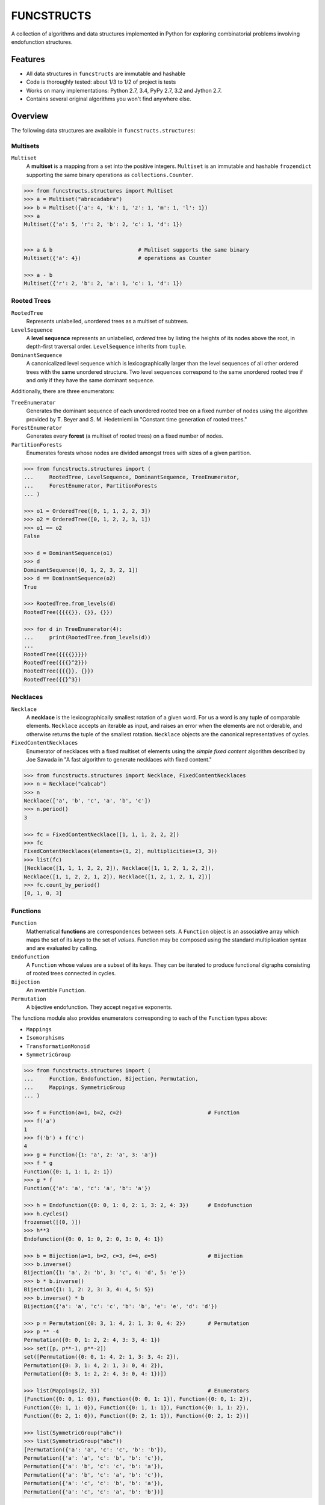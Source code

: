 FUNCSTRUCTS
###########

A collection of algorithms and data structures implemented in Python for
exploring combinatorial problems involving endofunction structures.


Features
========
- All data structures in ``funcstructs`` are immutable and hashable
- Code is thoroughly tested: about 1/3 to 1/2 of project is tests
- Works on many implementations: Python 2.7, 3.4, PyPy 2.7, 3.2 and Jython 2.7.
- Contains several original algorithms you won't find anywhere else.


Overview
========
The following data structures are available in ``funcstructs.structures``:

Multisets
---------
``Multiset``
    A **multiset** is a mapping from a set into the positive integers.
    ``Multiset`` is an immutable and hashable ``frozendict`` supporting the
    same binary operations as ``collections.Counter``.

.. code:: python

    >>> from funcstructs.structures import Multiset
    >>> a = Multiset("abracadabra")
    >>> b = Multiset({'a': 4, 'k': 1, 'z': 1, 'm': 1, 'l': 1})
    >>> a
    Multiset({'a': 5, 'r': 2, 'b': 2, 'c': 1, 'd': 1})


    >>> a & b                           # Multiset supports the same binary
    Multiset({'a': 4})                  # operations as Counter

    >>> a - b
    Multiset({'r': 2, 'b': 2, 'a': 1, 'c': 1, 'd': 1})


Rooted Trees
------------
``RootedTree``
    Represents unlabelled, *un*\ ordered trees as a multiset of subtrees.
``LevelSequence``
    A **level sequence** represents an unlabelled, *ordered* tree by listing
    the heights of its nodes above the root, in depth-first traversal order.
    ``LevelSequence`` inherits from ``tuple``.
``DominantSequence``
    A canonicalized level sequence which is lexicographically larger than the
    level sequences of all other ordered trees with the same unordered
    structure. Two level sequences correspond to the same unordered rooted tree
    if and only if they have the same dominant sequence.

Additionally, there are three enumerators:

``TreeEnumerator``
    Generates the dominant sequence of each unordered rooted tree on a fixed
    number of nodes using the algorithm provided by T. Beyer and S. M.
    Hedetniemi in "Constant time generation of rooted trees."
``ForestEnumerator``
    Generates every **forest** (a multiset of rooted trees) on a fixed number
    of nodes.
``PartitionForests``
    Enumerates forests whose nodes are divided amongst trees with sizes of a
    given partition.

.. code:: python

    >>> from funcstructs.structures import (
    ...     RootedTree, LevelSequence, DominantSequence, TreeEnumerator,
    ...     ForestEnumerator, PartitionForests
    ... )

    >>> o1 = OrderedTree([0, 1, 1, 2, 2, 3])
    >>> o2 = OrderedTree([0, 1, 2, 2, 3, 1])
    >>> o1 == o2
    False

    >>> d = DominantSequence(o1)
    >>> d
    DominantSequence([0, 1, 2, 3, 2, 1])
    >>> d == DominantSequence(o2)
    True

    >>> RootedTree.from_levels(d)
    RootedTree({{{{}}, {}}, {}})

    >>> for d in TreeEnumerator(4):
    ...     print(RootedTree.from_levels(d))
    ...
    RootedTree({{{{}}}})
    RootedTree({{{}^2}})
    RootedTree({{{}}, {}})
    RootedTree({{}^3})


Necklaces
---------

``Necklace``
    A **necklace** is the lexicographically smallest rotation of a given word.
    For us a word is any tuple of comparable elements. ``Necklace`` accepts an
    iterable as input, and raises an error when the elements are not orderable,
    and otherwise returns the tuple of the smallest rotation. ``Necklace``
    objects are the canonical representatives of cycles.
``FixedContentNecklaces``
    Enumerator of necklaces with a fixed multiset of elements using the 
    `simple fixed content` algorithm described by Joe Sawada in "A fast
    algorithm to generate necklaces with fixed content."

.. code:: python

    >>> from funcstructs.structures import Necklace, FixedContentNecklaces
    >>> n = Necklace("cabcab")
    >>> n
    Necklace(['a', 'b', 'c', 'a', 'b', 'c'])
    >>> n.period()
    3

    >>> fc = FixedContentNecklace([1, 1, 1, 2, 2, 2])
    >>> fc
    FixedContentNecklaces(elements=(1, 2), multiplicities=(3, 3))
    >>> list(fc)
    [Necklace([1, 1, 1, 2, 2, 2]), Necklace([1, 1, 2, 1, 2, 2]),
    Necklace([1, 1, 2, 2, 1, 2]), Necklace([1, 2, 1, 2, 1, 2])]
    >>> fc.count_by_period()
    [0, 1, 0, 3]


Functions
---------

``Function``
    Mathematical **functions** are correspondences between sets. A ``Function``
    object is an associative array which maps the set of its *keys* to the set
    of *values*. Function may be composed using the standard multiplication
    syntax and are evaluated by calling.
``Endofunction``
    A ``Function`` whose values are a subset of its keys. They can be iterated
    to produce functional digraphs consisting of rooted trees connected in
    cycles.
``Bijection``
    An invertible ``Function``.
``Permutation``
    A bijective endofunction. They accept negative exponents.

The functions module also provides enumerators corresponding to each of the
``Function`` types above:

- ``Mappings``
- ``Isomorphisms``
- ``TransformationMonoid``
- ``SymmetricGroup``

.. code:: python

    >>> from funcstructs.structures import (
    ...     Function, Endofunction, Bijection, Permutation,
    ...     Mappings, SymmetricGroup
    ... )
    
    >>> f = Function(a=1, b=2, c=2)                           # Function
    >>> f('a')
    1
    >>> f('b') + f('c')
    4
    >>> g = Function({1: 'a', 2: 'a', 3: 'a'})
    >>> f * g
    Function({0: 1, 1: 1, 2: 1})
    >>> g * f
    Function({'a': 'a', 'c': 'a', 'b': 'a'})

    >>> h = Endofunction({0: 0, 1: 0, 2: 1, 3: 2, 4: 3})      # Endofunction
    >>> h.cycles()
    frozenset([(0, )])
    >>> h**3
    Endofunction({0: 0, 1: 0, 2: 0, 3: 0, 4: 1})

    >>> b = Bijection(a=1, b=2, c=3, d=4, e=5)                # Bijection
    >>> b.inverse()
    Bijection({1: 'a', 2: 'b', 3: 'c', 4: 'd', 5: 'e'})
    >>> b * b.inverse()
    Bijection({1: 1, 2: 2, 3: 3, 4: 4, 5: 5})
    >>> b.inverse() * b
    Bijection({'a': 'a', 'c': 'c', 'b': 'b', 'e': 'e', 'd': 'd'})

    >>> p = Permutation({0: 3, 1: 4, 2: 1, 3: 0, 4: 2})       # Permutation
    >>> p ** -4
    Permutation({0: 0, 1: 2, 2: 4, 3: 3, 4: 1})
    >>> set([p, p**-1, p**-2])
    set([Permutation({0: 0, 1: 4, 2: 1, 3: 3, 4: 2}),
    Permutation({0: 3, 1: 4, 2: 1, 3: 0, 4: 2}), 
    Permutation({0: 3, 1: 2, 2: 4, 3: 0, 4: 1})])

    >>> list(Mappings(2, 3))                                  # Enumerators
    [Function({0: 0, 1: 0}), Function({0: 0, 1: 1}), Function({0: 0, 1: 2}),
    Function({0: 1, 1: 0}), Function({0: 1, 1: 1}), Function({0: 1, 1: 2}),
    Function({0: 2, 1: 0}), Function({0: 2, 1: 1}), Function({0: 2, 1: 2})]

    >>> list(SymmetricGroup("abc"))
    >>> list(SymmetricGroup("abc"))
    [Permutation({'a': 'a', 'c': 'c', 'b': 'b'}),
    Permutation({'a': 'a', 'c': 'b', 'b': 'c'}),
    Permutation({'a': 'b', 'c': 'c', 'b': 'a'}),
    Permutation({'a': 'b', 'c': 'a', 'b': 'c'}),
    Permutation({'a': 'c', 'c': 'b', 'b': 'a'}),
    Permutation({'a': 'c', 'c': 'a', 'b': 'b'})]


Endofunction Structures
-----------------------
``Funcstruct``
    An **endofunction structure** is the result of removing the labels from a
    functional digraph. They are conjugacy classes of transformation monoids.
    ``Funcstruct`` objects represent endofunction structures as a multiset of
    necklaces whose elements are dominant sequences.

    Funcstruct accepts any Endofunction object as input and returns the
    corresponding structure. Two endofunctions have the same structure if and
    only if the graph of one can be relabelled to look like the other.
``EndofunctionStructures``
    Enumerator of endofunction structures using a given number of nodes. Can
    optionally specify a cycle type. As far as I am aware, this algorithm is
    original to the ``funcstructs`` library.

.. code:: python

    >>> from funcstructs.structures import (
    ...     Endofunction, Bijection, Funcstruct, EndofunctionStructures)

    >>> f = Endofunction({0: 4, 1: 4, 2: 0, 3: 1, 4: 2, 5: 5, 6: 2, 7: 7})
    >>> Funcstruct(f)
    Funcstruct._from_cycles({
        Necklace([DominantSequence([0])]): 2,
        Necklace([
            DominantSequence([0]),
            DominantSequence([0, 1, 2]),
            DominantSequence([0, 1])
            ]): 1
        })

    >>> b = Bijection(zip(range(8), "abcdefgh"))
    >>> g = b.conj(f)
    Endofunction({'a': 'e', 'c': 'a', 'b': 'e', 'e': 'c', 'd': 'b', 'g': 'c',
    'f': 'f', 'h': 'h'})
    >>> Funcstruct(r) == Funcstruct(h)
    True

    >>> es = EndofunctionStructures(4)
    >>> len(list(es))
    >>> t = EndofunctionStructures(10, cycle_type=(2, 2, 3))
    >>> len(list(t))
    25

Labellings
----------
Functions for enumerating unique labellings of unlabelled structures. Includes
functions for dealing with set partitions. These are found in
``funcstructs.structures.labellings``.

Function Distributions
----------------------
Functions for computing various statistical properties of endofunction
distributions. These are found in ``funcstructs.structures.funcdists``.

**Note**: using ``funcdists`` requires ``numpy``.


Additional Modules
==================

- **bases**: convenience classes used to build the core data structures. These
  include

  * ``frozendict``, an immutable dictionary
  * ``Tuple``, a convenience wrapper for subclassing the builtin ``tuple``
  * ``Enumerable``, a custom abstract base class for reusable generators. It is
    an instance of ``ParamMeta``, a metaclass for adding ``__slots__`` to
    classes using the parameters of their ``__init__`` methods.

  All three account for type when testing equality, thus instances of distinct
  subclasses will not compare equal, even with the same values.

- **graphs**: objects useful for computational geometry. Currently provides a
  ``Point`` and ``Coordinates`` type for representing isolated and ordered
  groups of points in the 2D Cartesian coordinate plane, respectively. Also
  contains ``Line`` class for handling line segments.

  This package will hopefully expand into a small package to automate making
  pretty plots of functional digraphs.

  Requires ``numpy`` and ``matplotlib``.

- **prototypes**: ideas under development. Prototype modules may graduate to
  other parts of the project, or can disappear entirely. This package changes
  regularly, thus its contents are not summarized.

  Currently requires ``numpy`` and ``matplotlib``.

- **utils**: supporting utilities. Includes basic functions for prime
  factorization, combinatorics and iterating over subsequences.


About
=====

:Author: Caleb Levy (caleb.levy@berkeley.edu)
:Copyright: 2012-2015 Caleb Levy
:License: MIT License
:Project Homepage: https://github.com/caleblevy/funcstructs
